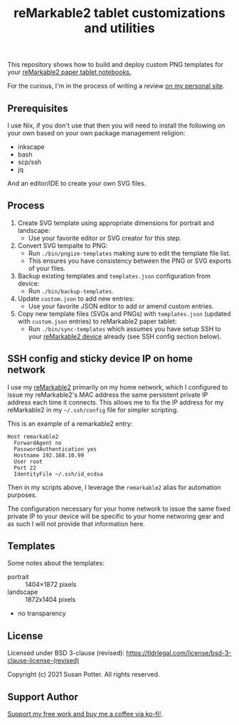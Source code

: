#+TITLE: reMarkable2 tablet customizations and utilities


This repository shows how to build and deploy custom PNG templates for your [[https://remarkable.com/referral/N8CA-DAPR][reMarkable2 paper tablet notebooks.]]

For the curious, I'm in the process of writing a review [[https://www.susanpotter.net/reviews/remarkable2-eink-tablet/][on my personal site]].

** Prerequisites

I use Nix, if you don't use that then you will need to install the following on your own based on your own package management religion:

- inkscape
- bash
- scp/ssh
- jq

And an editor/IDE to create your own SVG files.

** Process

1. Create SVG template using appropriate dimensions for portrait and landscape:
   - Use your favorite editor or SVG creator for this step.
2. Convert SVG tempalte to PNG:
   - Run =./bin/pngize-templates= making sure to edit the template file list.
   - This ensures you have consistency between the PNG or SVG exports of your files.
3. Backup existing templates and =templates.json= configuration from device:
   - Run =./bin/backup-templates=.
4. Update =custom.json= to add new entries:
   - Use your favorite JSON editor to add or amend custom entries.
5. Copy new template files (SVGs and PNGs) with =templates.json= (updated with =custom.json= entries) to reMarkable2 paper tablet:
   - Run =./bin/sync-templates= which assumes you have setup SSH to your [[https://remarkable.com/referral/N8CA-DAPR][reMarkable2 device]] already (see SSH config section below).

** SSH config and sticky device IP on home network

I use my [[https://remarkable.com/referral/N8CA-DAPR][reMarkable2]] primarily on my home network, which I configured to issue my reMarkable2's MAC address the same persistent private IP address each time it connects. This allows me to fix the IP address for my reMarkable2 in my =~/.ssh/config= file for simpler
scripting.

This is an example of a remarkable2 entry:
#+begin_src ssh_config
Host remarkable2
  ForwardAgent no
  PasswordAuthentication yes
  Hostname 192.168.10.99
  User root
  Port 22
  IdentityFile ~/.ssh/id_ecdsa
#+end_src

Then in my scripts above, I leverage the =remarkable2= alias for automation purposes.

The configuration necessary for your home network to issue the same fixed private IP to your device will be specific to your home
networing gear and as such I will not provide that information here.

** Templates

Some notes about the templates:
- portrait  ::  1404×1872 pixels
- landscape :: 1872x1404 pixels
- no transparency

** License

Licensed under BSD 3-clause (revised): https://tldrlegal.com/license/bsd-3-clause-license-(revised)

Copyright (c) 2021 Susan Potter. All rights reserved.

** Support Author

[[https://ko-fi.com/Q5Q24PSU2][Support my free work and buy me a coffee via ko-fi!]].
